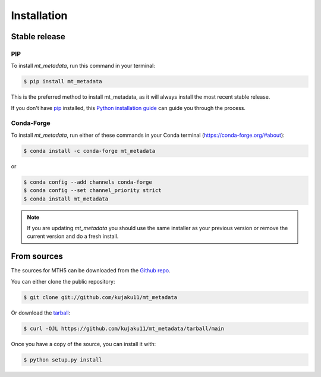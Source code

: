 .. highlight:: shell

============
Installation
============


Stable release
--------------

PIP
^^^^

To install `mt_metadata`, run this command in your terminal:

.. code-block:: console

    $ pip install mt_metadata

This is the preferred method to install mt_metadata, as it will always install the most recent stable release.

If you don't have `pip`_ installed, this `Python installation guide`_ can guide
you through the process.

.. _pip: https://pip.pypa.io
.. _Python installation guide: http://docs.python-guide.org/en/latest/starting/installation/

Conda-Forge
^^^^^^^^^^^^^
To install `mt_metadata`, run either of these commands in your Conda terminal (`<https://conda-forge.org/#about>`_):

.. code-block:: console
    
	$ conda install -c conda-forge mt_metadata

or 

.. code-block:: console

    $ conda config --add channels conda-forge
    $ conda config --set channel_priority strict
    $ conda install mt_metadata 


.. note:: If you are updating `mt_metadata` you should use the same installer as your previous version or remove the current version and do a fresh install. 

From sources
------------

The sources for MTH5 can be downloaded from the `Github repo`_.

You can either clone the public repository:

.. code-block:: console

    $ git clone git://github.com/kujaku11/mt_metadata

Or download the `tarball`_:

.. code-block:: console

    $ curl -OJL https://github.com/kujaku11/mt_metadata/tarball/main

Once you have a copy of the source, you can install it with:

.. code-block:: console

    $ python setup.py install


.. _Github repo: https://github.com/kujaku11/mt_metadata
.. _tarball: https://github.com/kujaku11/mt_metadata/tarball/main
